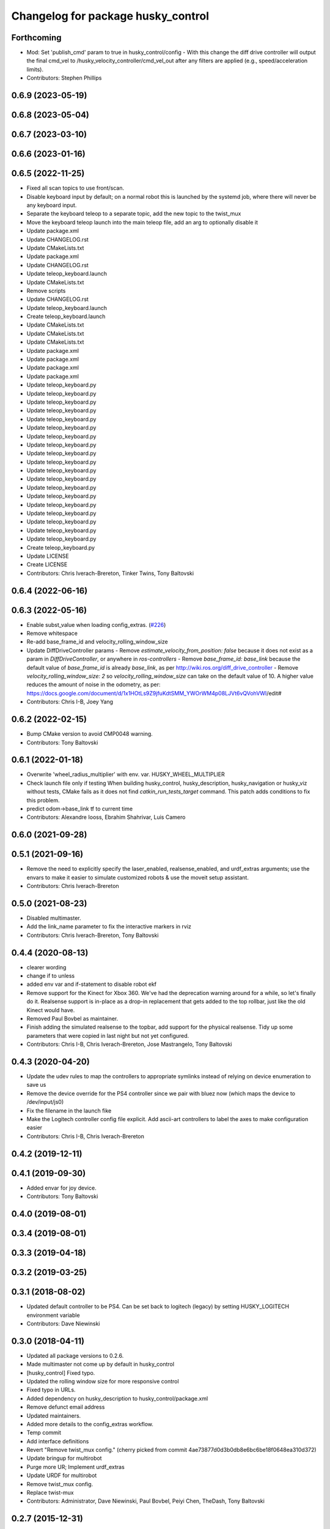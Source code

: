 ^^^^^^^^^^^^^^^^^^^^^^^^^^^^^^^^^^^
Changelog for package husky_control
^^^^^^^^^^^^^^^^^^^^^^^^^^^^^^^^^^^

Forthcoming
-----------
* Mod: Set 'publish_cmd' param to true in husky_control/config
  - With this change the diff drive controller will output the final cmd_vel to /husky_velocity_controller/cmd_vel_out after any filters are applied (e.g., speed/acceleration limits).
* Contributors: Stephen Phillips

0.6.9 (2023-05-19)
------------------

0.6.8 (2023-05-04)
------------------

0.6.7 (2023-03-10)
------------------

0.6.6 (2023-01-16)
------------------

0.6.5 (2022-11-25)
------------------
* Fixed all scan topics to use front/scan.
* Disable keyboard input by default; on a normal robot this is launched by the systemd job, where there will never be any keyboard input.
* Separate the keyboard teleop to a separate topic, add the new topic to the twist_mux
* Move the keyboard teleop launch into the main teleop file, add an arg to optionally disable it
* Update package.xml
* Update CHANGELOG.rst
* Update CMakeLists.txt
* Update package.xml
* Update CHANGELOG.rst
* Update teleop_keyboard.launch
* Update CMakeLists.txt
* Remove scripts
* Update CHANGELOG.rst
* Update teleop_keyboard.launch
* Create teleop_keyboard.launch
* Update CMakeLists.txt
* Update CMakeLists.txt
* Update CMakeLists.txt
* Update package.xml
* Update package.xml
* Update package.xml
* Update package.xml
* Update teleop_keyboard.py
* Update teleop_keyboard.py
* Update teleop_keyboard.py
* Update teleop_keyboard.py
* Update teleop_keyboard.py
* Update teleop_keyboard.py
* Update teleop_keyboard.py
* Update teleop_keyboard.py
* Update teleop_keyboard.py
* Update teleop_keyboard.py
* Update teleop_keyboard.py
* Update teleop_keyboard.py
* Update teleop_keyboard.py
* Update teleop_keyboard.py
* Update teleop_keyboard.py
* Update teleop_keyboard.py
* Update teleop_keyboard.py
* Update teleop_keyboard.py
* Update teleop_keyboard.py
* Create teleop_keyboard.py
* Update LICENSE
* Create LICENSE
* Contributors: Chris Iverach-Brereton, Tinker Twins, Tony Baltovski

0.6.4 (2022-06-16)
------------------

0.6.3 (2022-05-16)
------------------
* Enable subst_value when loading config_extras. (`#226 <https://github.com/husky/husky/issues/226>`_)
* Remove whitespace
* Re-add base_frame_id and velocity_rolling_window_size
* Update DiffDriveController params
  - Remove `estimate_velocity_from_position: false` because it does not exist as a param in `DiffDriveController`, or anywhere in `ros-controllers`
  - Remove `base_frame_id: base_link` because the default value of `base_frame_id` is already `base_link`, as per http://wiki.ros.org/diff_drive_controller
  - Remove `velocity_rolling_window_size: 2` so `velocity_rolling_window_size` can take on the default value of 10. A higher value reduces the amount of noise in the odometry, as per: https://docs.google.com/document/d/1x1HOtLs9Z9jfuKdtSMM_YWOrWM4p08LJVt6vQVohVWI/edit#
* Contributors: Chris I-B, Joey Yang

0.6.2 (2022-02-15)
------------------
* Bump CMake version to avoid CMP0048 warning.
* Contributors: Tony Baltovski

0.6.1 (2022-01-18)
------------------
* Overwrite 'wheel_radius_multiplier' with env. var. HUSKY_WHEEL_MULTIPLIER
* Check launch file only if testing
  When building husky_control, husky_description, husky_navigation or
  husky_viz without tests, CMake fails as it does not find
  `catkin_run_tests_target` command. This patch adds conditions to fix
  this problem.
* predict odom->base_link tf to current time
* Contributors: Alexandre Iooss, Ebrahim Shahrivar, Luis Camero

0.6.0 (2021-09-28)
------------------

0.5.1 (2021-09-16)
------------------
* Remove the need to explicitly specify the laser_enabled, realsense_enabled, and urdf_extras arguments; use the envars to make it easier to simulate customized robots & use the moveit setup assistant.
* Contributors: Chris Iverach-Brereton

0.5.0 (2021-08-23)
------------------
* Disabled multimaster.
* Add the link_name parameter to fix the interactive markers in rviz
* Contributors: Chris Iverach-Brereton, Tony Baltovski

0.4.4 (2020-08-13)
------------------
* clearer wording
* change if to unless
* added env var and if-statement to disable robot ekf
* Remove support for the Kinect for Xbox 360. We've had the deprecation warning around for a while, so let's finally do it.  Realsense support is in-place as a drop-in replacement that gets added to the top rollbar, just like the old Kinect would have.
* Removed Paul Bovbel as maintainer.
* Finish adding the simulated realsense to the topbar, add support for the physical realsense. Tidy up some parameters that were copied in last night but not yet configured.
* Contributors: Chris I-B, Chris Iverach-Brereton, Jose Mastrangelo, Tony Baltovski

0.4.3 (2020-04-20)
------------------
* Update the udev rules to map the controllers to appropriate symlinks instead of relying on device enumeration to save us
* Remove the device override for the PS4 controller since we pair with bluez now (which maps the device to /dev/input/js0)
* Fix the filename in the launch fike
* Make the Logitech controller config file explicit. Add ascii-art controllers to label the axes to make configuration easier
* Contributors: Chris I-B, Chris Iverach-Brereton

0.4.2 (2019-12-11)
------------------

0.4.1 (2019-09-30)
------------------
* Added envar for joy device.
* Contributors: Tony Baltovski

0.4.0 (2019-08-01)
------------------

0.3.4 (2019-08-01)
------------------

0.3.3 (2019-04-18)
------------------

0.3.2 (2019-03-25)
------------------

0.3.1 (2018-08-02)
------------------
* Updated default controller to be PS4.  Can be set back to logitech (legacy) by setting HUSKY_LOGITECH environment variable
* Contributors: Dave Niewinski

0.3.0 (2018-04-11)
------------------
* Updated all package versions to 0.2.6.
* Made multimaster not come up by default in husky_control
* [husky_control] Fixed typo.
* Updated the rolling window size for more responsive control
* Fixed typo in URLs.
* Added dependency on husky_description to husky_control/package.xml
* Remove defunct email address
* Updated maintainers.
* Added more details to the config_extras workflow.
* Temp commit
* Add interface definitions
* Revert "Remove twist_mux config."
  (cherry picked from commit 4ae73877d0d3b0db8e6bc6be18f0648ea310d372)
* Update bringup for multirobot
* Purge more UR; Implement urdf_extras
* Update URDF for multirobot
* Remove twist_mux config.
* Replace twist-mux
* Contributors: Administrator, Dave Niewinski, Paul Bovbel, Peiyi Chen, TheDash, Tony Baltovski

0.2.7 (2015-12-31)
------------------
* Update localization.yaml
* Update localization.yaml
* Remapping the move_base topic to be compatible with cpr autonomy core.
* Contributors: Peiyi Chen, Tom Moore

0.2.6 (2015-07-08)
------------------
* Added angular_scale_turbo to teleop.config.
* Move interactive marker launch from teleop into control launch file
* Added fix for ur5 arm in gazebo
* Contributors: Paul Bovbel, Devon Ash, Tony Baltovski

0.2.5 (2015-04-16)
------------------

0.2.4 (2015-04-13)
------------------

0.2.3 (2015-04-08)
------------------


0.2.2 (2015-03-23)
------------------
* Fix package urls
* Contributors: Paul Bovbel

0.2.1 (2015-03-23)
------------------
* Update control params with base_link
* Contributors: Paul Bovbel

0.2.0 (2015-03-23)
------------------
* Add UR5 arm simulation control config
* Contributors: Paul Bovbel, Devon Ash

0.0.4 (2015-02-12)
------------------
* Namespace fixes
* Contributors: Paul Bovbel

0.0.3 (2015-02-06)
------------------

* Update website
* Add author
* Get rid of chassis_link, switch to base_footprint and base_link
* Turn on 2d mode; future proof robot_localization parameters
* Refactor configuration files into modules
* Re-enable IMU orientation fusion
* Contributors: Paul Bovbel

0.0.2 (2015-01-16)
------------------
* Use odom position for ekf
* Update wheel separation multiplier for slippage
* Restore teleop twist joy
* Set 2D mode, and add move_base cmd channel
* Contributors: Paul Bovbel

0.0.1 (2015-01-12)
------------------
* Initial development of husky_control for Husky indigo release
* Contributors: Paul Bovbel
